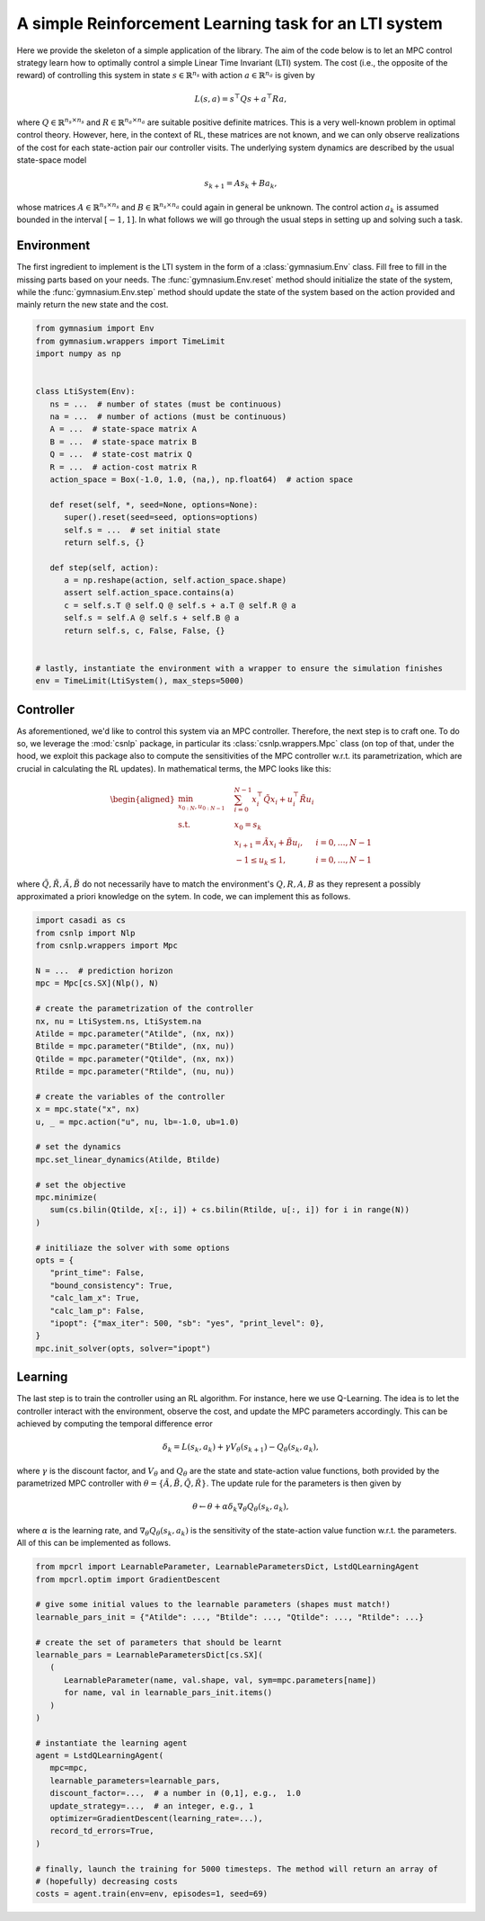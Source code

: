 ------------------------------------------------------
A simple Reinforcement Learning task for an LTI system
------------------------------------------------------

Here we provide the skeleton of a simple application of the library. The aim of the code
below is to let an MPC control strategy learn how to optimally control a simple Linear
Time Invariant (LTI) system. The cost (i.e., the opposite of the reward) of controlling
this system in state :math:`s \in \mathbb{R}^{n_s}` with action
:math:`a \in \mathbb{R}^{n_a}` is given by

.. math:: L(s,a) = s^\top Q s + a^\top R a,

where :math:`Q \in \mathbb{R}^{n_s \times n_s}` and
:math:`R \in \mathbb{R}^{n_a \times n_a}` are suitable positive definite matrices. This
is a very well-known problem in optimal control theory. However, here, in the context of
RL, these matrices are not known, and we can only observe realizations of the cost for
each state-action pair our controller visits. The underlying system dynamics are
described by the usual state-space model

.. math:: s_{k+1} = A s_k + B a_k,

whose matrices :math:`A \in \mathbb{R}^{n_s \times n_s}` and
:math:`B \in \mathbb{R}^{n_s \times n_a}` could again in general be unknown. The control
action :math:`a_k` is assumed bounded in the interval :math:`[-1,1]`. In what follows we
will go through the usual steps in setting up and solving such a task.

Environment
===========

The first ingredient to implement is the LTI system in the form of a
:class:`gymnasium.Env` class. Fill free to fill in the missing parts based on your
needs. The :func:`gymnasium.Env.reset` method should initialize the state of the system,
while the :func:`gymnasium.Env.step` method should update the state of the system based
on the action provided and mainly return the new state and the cost.

.. code:: python

   from gymnasium import Env
   from gymnasium.wrappers import TimeLimit
   import numpy as np


   class LtiSystem(Env):
      ns = ...  # number of states (must be continuous)
      na = ...  # number of actions (must be continuous)
      A = ...  # state-space matrix A
      B = ...  # state-space matrix B
      Q = ...  # state-cost matrix Q
      R = ...  # action-cost matrix R
      action_space = Box(-1.0, 1.0, (na,), np.float64)  # action space

      def reset(self, *, seed=None, options=None):
         super().reset(seed=seed, options=options)
         self.s = ...  # set initial state
         return self.s, {}

      def step(self, action):
         a = np.reshape(action, self.action_space.shape)
         assert self.action_space.contains(a)
         c = self.s.T @ self.Q @ self.s + a.T @ self.R @ a
         self.s = self.A @ self.s + self.B @ a
         return self.s, c, False, False, {}


   # lastly, instantiate the environment with a wrapper to ensure the simulation finishes
   env = TimeLimit(LtiSystem(), max_steps=5000)


Controller
==========

As aforementioned, we'd like to control this system via an MPC controller. Therefore,
the next step is to craft one. To do so, we leverage the :mod:`csnlp` package, in
particular its :class:`csnlp.wrappers.Mpc` class (on top of that, under the hood, we
exploit this package also to compute the sensitivities of the MPC controller w.r.t. its
parametrization, which are crucial in calculating the RL updates). In mathematical
terms, the MPC looks like this:

.. math::
   \begin{aligned}
   \min_{x_{0:N}, u_{0:N-1}} \quad & \sum_{i=0}^{N-1}{ x_i^\top \tilde{Q} x_i + u_i^\top \tilde{R} u_i } & \\
   \textrm{s.t.} \quad & x_0 = s_k \\
                        & x_{i+1} = \tilde{A} x_i + \tilde{B} u_i, \quad & i=0,\dots,N-1 \\
                        & -1 \le u_k \le 1, \quad & i=0,\dots,N-1
   \end{aligned}

where :math:`\tilde{Q}, \tilde{R}, \tilde{A}, \tilde{B}` do not necessarily have to
match the environment's :math:`Q, R, A, B` as they represent a possibly approximated a
priori knowledge on the sytem. In code, we can implement this as follows.

.. code:: python

   import casadi as cs
   from csnlp import Nlp
   from csnlp.wrappers import Mpc

   N = ...  # prediction horizon
   mpc = Mpc[cs.SX](Nlp(), N)

   # create the parametrization of the controller
   nx, nu = LtiSystem.ns, LtiSystem.na
   Atilde = mpc.parameter("Atilde", (nx, nx))
   Btilde = mpc.parameter("Btilde", (nx, nu))
   Qtilde = mpc.parameter("Qtilde", (nx, nx))
   Rtilde = mpc.parameter("Rtilde", (nu, nu))

   # create the variables of the controller
   x = mpc.state("x", nx)
   u, _ = mpc.action("u", nu, lb=-1.0, ub=1.0)

   # set the dynamics
   mpc.set_linear_dynamics(Atilde, Btilde)

   # set the objective
   mpc.minimize(
      sum(cs.bilin(Qtilde, x[:, i]) + cs.bilin(Rtilde, u[:, i]) for i in range(N))
   )

   # initiliaze the solver with some options
   opts = {
      "print_time": False,
      "bound_consistency": True,
      "calc_lam_x": True,
      "calc_lam_p": False,
      "ipopt": {"max_iter": 500, "sb": "yes", "print_level": 0},
   }
   mpc.init_solver(opts, solver="ipopt")

Learning
========

The last step is to train the controller using an RL algorithm. For instance, here we
use Q-Learning. The idea is to let the controller interact with the environment, observe
the cost, and update the MPC parameters accordingly. This can be achieved by computing
the temporal difference error

.. math:: \delta_k = L(s_k, a_k) + \gamma V_\theta(s_{k+1}) - Q_\theta(s_k, a_k),

where :math:`\gamma` is the discount factor, and :math:`V_\theta` and :math:`Q_\theta`
are the state and state-action value functions, both provided by the parametrized MPC
controller with :math:`\theta = \{\tilde{A}, \tilde{B}, \tilde{Q}, \tilde{R}\}`. The
update rule for the parameters is then given by

.. math:: \theta \gets \theta + \alpha \delta_k \nabla_\theta Q_\theta(s_k, a_k),

where :math:`\alpha` is the learning rate, and :math:`\nabla_\theta Q_\theta(s_k, a_k)`
is the sensitivity of the state-action value function w.r.t. the parameters. All of this
can be implemented as follows.

.. code:: python

   from mpcrl import LearnableParameter, LearnableParametersDict, LstdQLearningAgent
   from mpcrl.optim import GradientDescent

   # give some initial values to the learnable parameters (shapes must match!)
   learnable_pars_init = {"Atilde": ..., "Btilde": ..., "Qtilde": ..., "Rtilde": ...}

   # create the set of parameters that should be learnt
   learnable_pars = LearnableParametersDict[cs.SX](
      (
         LearnableParameter(name, val.shape, val, sym=mpc.parameters[name])
         for name, val in learnable_pars_init.items()
      )
   )

   # instantiate the learning agent
   agent = LstdQLearningAgent(
      mpc=mpc,
      learnable_parameters=learnable_pars,
      discount_factor=...,  # a number in (0,1], e.g.,  1.0
      update_strategy=...,  # an integer, e.g., 1
      optimizer=GradientDescent(learning_rate=...),
      record_td_errors=True,
   )

   # finally, launch the training for 5000 timesteps. The method will return an array of
   # (hopefully) decreasing costs
   costs = agent.train(env=env, episodes=1, seed=69)
